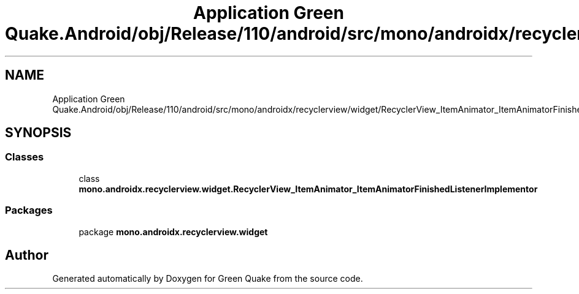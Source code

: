 .TH "Application Green Quake.Android/obj/Release/110/android/src/mono/androidx/recyclerview/widget/RecyclerView_ItemAnimator_ItemAnimatorFinishedListenerImplementor.java" 3 "Thu Apr 29 2021" "Version 1.0" "Green Quake" \" -*- nroff -*-
.ad l
.nh
.SH NAME
Application Green Quake.Android/obj/Release/110/android/src/mono/androidx/recyclerview/widget/RecyclerView_ItemAnimator_ItemAnimatorFinishedListenerImplementor.java
.SH SYNOPSIS
.br
.PP
.SS "Classes"

.in +1c
.ti -1c
.RI "class \fBmono\&.androidx\&.recyclerview\&.widget\&.RecyclerView_ItemAnimator_ItemAnimatorFinishedListenerImplementor\fP"
.br
.in -1c
.SS "Packages"

.in +1c
.ti -1c
.RI "package \fBmono\&.androidx\&.recyclerview\&.widget\fP"
.br
.in -1c
.SH "Author"
.PP 
Generated automatically by Doxygen for Green Quake from the source code\&.
